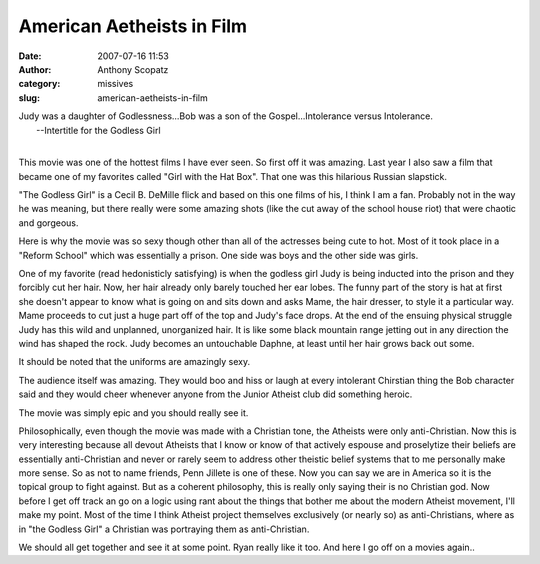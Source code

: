 American Aetheists in Film
##########################
:date: 2007-07-16 11:53
:author: Anthony Scopatz
:category: missives
:slug: american-aetheists-in-film

| Judy was a daughter of Godlessness...Bob was a son of the Gospel...Intolerance versus Intolerance.
|  --Intertitle for the Godless Girl
|

This movie was one of the hottest films I have ever seen. So first off
it was amazing. Last year I also saw a film that became one of my
favorites called "Girl with the Hat Box". That one was this hilarious
Russian slapstick.

"The Godless Girl" is a Cecil B. DeMille flick and based on this one
films of his, I think I am a fan. Probably not in the way he was
meaning, but there really were some amazing shots (like the cut away of
the school house riot) that were chaotic and gorgeous.

Here is why the movie was so sexy though other than all of the actresses
being cute to hot. Most of it took place in a "Reform School" which was
essentially a prison. One side was boys and the other side was girls.

One of my favorite (read hedonisticly satisfying) is when the godless
girl Judy is being inducted into the prison and they forcibly cut her
hair. Now, her hair already only barely touched her ear lobes. The funny
part of the story is hat at first she doesn't appear to know what is
going on and sits down and asks Mame, the hair dresser, to style it a
particular way. Mame proceeds to cut just a huge part off of the top and
Judy's face drops. At the end of the ensuing physical struggle Judy has
this wild and unplanned, unorganized hair. It is like some black
mountain range jetting out in any direction the wind has shaped the
rock. Judy becomes an untouchable Daphne, at least until her hair grows
back out some.

It should be noted that the uniforms are amazingly sexy.

The audience itself was amazing. They would boo and hiss or laugh at
every intolerant Chirstian thing the Bob character said and they would
cheer whenever anyone from the Junior Atheist club did something heroic.

The movie was simply epic and you should really see it.

Philosophically, even though the movie was made with a Christian tone,
the Atheists were only anti-Christian. Now this is very interesting
because all devout Atheists that I know or know of that actively espouse
and proselytize their beliefs are essentially anti-Christian and never
or rarely seem to address other theistic belief systems that to me
personally make more sense. So as not to name friends, Penn Jillete is
one of these. Now you can say we are in America so it is the topical
group to fight against. But as a coherent philosophy, this is really
only saying their is no Christian god. Now before I get off track an go
on a logic using rant about the things that bother me about the modern
Atheist movement, I'll make my point. Most of the time I think Atheist
project themselves exclusively (or nearly so) as anti-Christians, where
as in "the Godless Girl" a Christian was portraying them as
anti-Christian.

We should all get together and see it at some point. Ryan really like it too.
And here I go off on a movies again..
